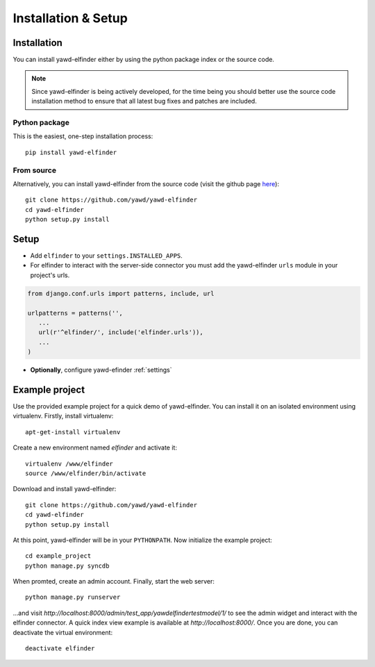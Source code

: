 ********************
Installation & Setup
********************

.. _install:

Installation
============

You can install yawd-elfinder either by using the python package index or 
the source code.

.. note::

	Since yawd-elfinder is being actively developed, for the time being you should
	better use the source code installation method to ensure that all latest bug fixes 
	and patches are included.  

Python package
++++++++++++++

This is the easiest, one-step installation process::

   pip install yawd-elfinder
    

From source
+++++++++++ 

Alternatively, you can install yawd-elfinder from the source code 
(visit the github page `here <https://github.com/yawd/yawd-elfinder>`_)::

   git clone https://github.com/yawd/yawd-elfinder
   cd yawd-elfinder
   python setup.py install

.. _config:

Setup
=====

.. highlight:: python

* Add ``elfinder`` to your ``settings.INSTALLED_APPS``.

* For elfinder to interact with the server-side connector you must add the yawd-elfinder ``urls`` module in your project's urls.

.. code-block:: django
   
   from django.conf.urls import patterns, include, url

   urlpatterns = patterns('',
      ...
      url(r'^elfinder/', include('elfinder.urls')),
      ...
   )

* **Optionally**, configure yawd-efinder :ref:`settings`

Example project
===============

Use the provided example project for a quick demo of yawd-elfinder. 
You can install it on an isolated environment using virtualenv. Firstly, 
install virtualenv::

   apt-get-install virtualenv
   
Create a new environment named *elfinder* and activate it::

   virtualenv /www/elfinder
   source /www/elfinder/bin/activate
   
Download and install yawd-elfinder::

   git clone https://github.com/yawd/yawd-elfinder
   cd yawd-elfinder
   python setup.py install
   
At this point, yawd-elfinder will be in your ``PYTHONPATH``. Now initialize 
the example project::
   
   cd example_project
   python manage.py syncdb
   
When promted, create an admin account. Finally, start the web server::

   python manage.py runserver
   
...and visit *http://localhost:8000/admin/test_app/yawdelfindertestmodel/1/*
to see the admin widget and interact with the elfinder connector. A quick 
index view example is available at *http://localhost:8000/*.
Once you are done, you can deactivate the virtual environment::

   deactivate elfinder